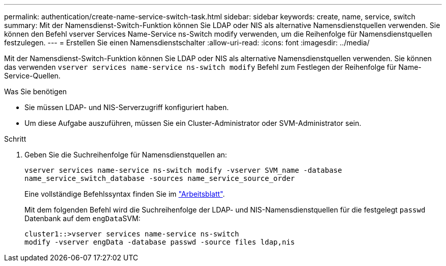 ---
permalink: authentication/create-name-service-switch-task.html 
sidebar: sidebar 
keywords: create, name, service, switch 
summary: Mit der Namensdienst-Switch-Funktion können Sie LDAP oder NIS als alternative Namensdienstquellen verwenden. Sie können den Befehl vserver Services Name-Service ns-Switch modify verwenden, um die Reihenfolge für Namensdienstquellen festzulegen. 
---
= Erstellen Sie einen Namensdienstschalter
:allow-uri-read: 
:icons: font
:imagesdir: ../media/


[role="lead"]
Mit der Namensdienst-Switch-Funktion können Sie LDAP oder NIS als alternative Namensdienstquellen verwenden. Sie können das verwenden `vserver services name-service ns-switch modify` Befehl zum Festlegen der Reihenfolge für Name-Service-Quellen.

.Was Sie benötigen
* Sie müssen LDAP- und NIS-Serverzugriff konfiguriert haben.
* Um diese Aufgabe auszuführen, müssen Sie ein Cluster-Administrator oder SVM-Administrator sein.


.Schritt
. Geben Sie die Suchreihenfolge für Namensdienstquellen an:
+
`vserver services name-service ns-switch modify -vserver SVM_name -database name_service_switch_database -sources name_service_source_order`

+
Eine vollständige Befehlssyntax finden Sie im link:config-worksheets-reference.html["Arbeitsblatt"].

+
Mit dem folgenden Befehl wird die Suchreihenfolge der LDAP- und NIS-Namensdienstquellen für die festgelegt `passwd` Datenbank auf dem ``engData``SVM:

+
[listing]
----
cluster1::>vserver services name-service ns-switch
modify -vserver engData -database passwd -source files ldap,nis
----

